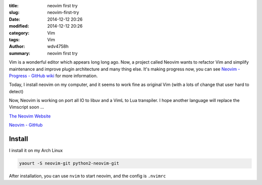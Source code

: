 :title: neovim first try
:slug: neovim-first-try
:date: 2014-12-12 20:26
:modified: 2014-12-12 20:26
:category: Vim
:tags: Vim
:author: wdv4758h
:summary: neovim first try

Vim is a wonderful editor which appears long long ago.
Now, a project called Neovim wants to refactor Vim and simplify maintenance and improve plugin architecture and many thing else. It's making progress now, you can see `Neovim - Progress - GitHub wiki <https://github.com/neovim/neovim/wiki/Progress>`_ for more information.

Today, I install neovim on my computer, and it seems to work fine as original Vim (with a lots of change that user hard to detect)

Now, Neovim is working on port all IO to libuv and a VimL to Lua transpiler.
I hope another language will replace the Vimscript soon ...

`The Neovim Website <http://neovim.org/>`_

`Neovim - GitHub <https://github.com/neovim/neovim>`_

Install
========================================

I install it on my Arch Linux

.. code-block:: sh

    yaourt -S neovim-git python2-neovim-git

After installation, you can use ``nvim`` to start neovim, and the config is ``.nvimrc``
